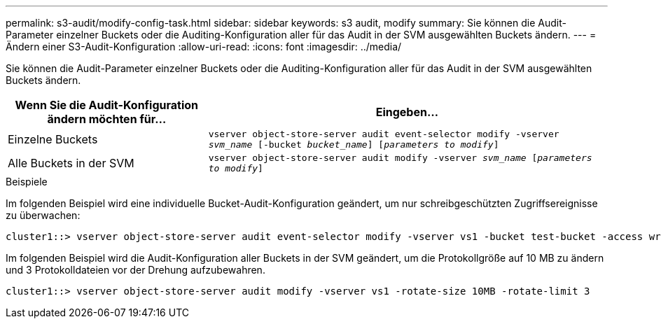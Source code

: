 ---
permalink: s3-audit/modify-config-task.html 
sidebar: sidebar 
keywords: s3 audit, modify 
summary: Sie können die Audit-Parameter einzelner Buckets oder die Auditing-Konfiguration aller für das Audit in der SVM ausgewählten Buckets ändern. 
---
= Ändern einer S3-Audit-Konfiguration
:allow-uri-read: 
:icons: font
:imagesdir: ../media/


[role="lead"]
Sie können die Audit-Parameter einzelner Buckets oder die Auditing-Konfiguration aller für das Audit in der SVM ausgewählten Buckets ändern.

[cols="2,4"]
|===
| Wenn Sie die Audit-Konfiguration ändern möchten für... | Eingeben... 


| Einzelne Buckets | `vserver object-store-server audit event-selector modify -vserver _svm_name_ [-bucket _bucket_name_] [_parameters to modify_]` 


| Alle Buckets in der SVM  a| 
`vserver object-store-server audit modify -vserver _svm_name_ [_parameters to modify_]`

|===
.Beispiele
Im folgenden Beispiel wird eine individuelle Bucket-Audit-Konfiguration geändert, um nur schreibgeschützten Zugriffsereignisse zu überwachen:

[listing]
----
cluster1::> vserver object-store-server audit event-selector modify -vserver vs1 -bucket test-bucket -access write-only
----
Im folgenden Beispiel wird die Audit-Konfiguration aller Buckets in der SVM geändert, um die Protokollgröße auf 10 MB zu ändern und 3 Protokolldateien vor der Drehung aufzubewahren.

[listing]
----
cluster1::> vserver object-store-server audit modify -vserver vs1 -rotate-size 10MB -rotate-limit 3
----